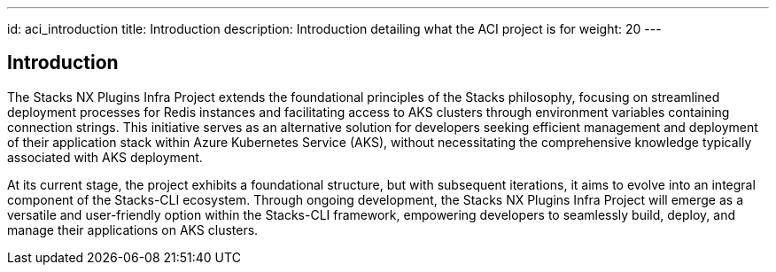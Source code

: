 ---
id: aci_introduction
title: Introduction
description: Introduction detailing what the ACI project is for
weight: 20
---

== Introduction

The Stacks NX Plugins Infra Project extends the foundational principles of the Stacks philosophy, focusing on streamlined deployment processes for Redis instances and facilitating access to AKS clusters through environment variables containing connection strings. This initiative serves as an alternative solution for developers seeking efficient management and deployment of their application stack within Azure Kubernetes Service (AKS), without necessitating the comprehensive knowledge typically associated with AKS deployment.

At its current stage, the project exhibits a foundational structure, but with subsequent iterations, it aims to evolve into an integral component of the Stacks-CLI ecosystem. Through ongoing development, the Stacks NX Plugins Infra Project will emerge as a versatile and user-friendly option within the Stacks-CLI framework, empowering developers to seamlessly build, deploy, and manage their applications on AKS clusters.
